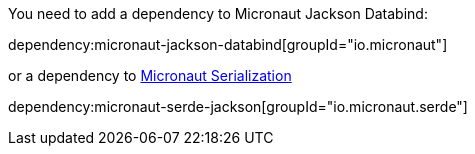 You need to add a dependency to Micronaut Jackson Databind:

dependency:micronaut-jackson-databind[groupId="io.micronaut"]

or a dependency to https://micronaut-projects.github.io/micronaut-serialization/latest/guide[Micronaut Serialization]

dependency:micronaut-serde-jackson[groupId="io.micronaut.serde"]
